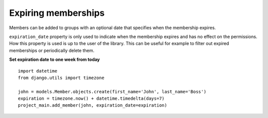 Expiring memberships
-------------------------------------

Members can be added to groups with an optional date that specifies when the
membership expires.

``expiration_date`` property is only used to indicate when the
membership expires and has no effect on the permissions.
How this property is used is up to the user of the library.
This can be useful for example to filter out expired memberships or periodically delete them.

**Set expiration date to one week from today** ::

    import datetime
    from django.utils import timezone

    john = models.Member.objects.create(first_name='John', last_name='Boss')
    expiration = timezone.now() + datetime.timedelta(days=7)
    project_main.add_member(john, expiration_date=expiration)
